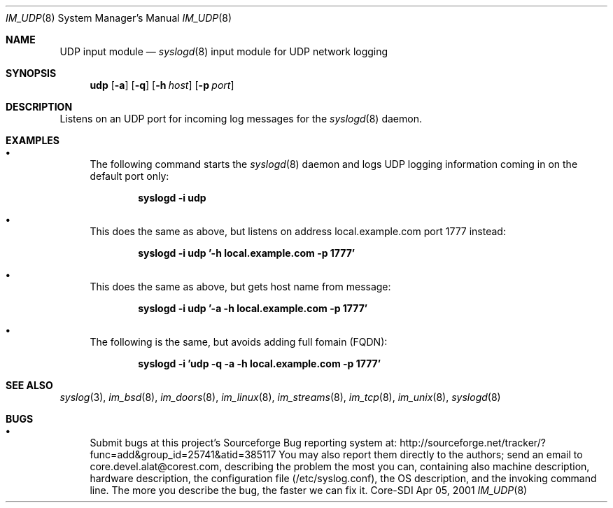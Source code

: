 .\"	$CoreSDI: im_udp.8,v 1.6 2001/11/06 23:08:53 alejo Exp $
.\"
.\" Copyright (c) 2000, 2001
.\"	Core-SDI SA. All rights reserved.
.\"
.\" Redistribution and use in source and binary forms, with or without
.\" modification, are permitted provided that the following conditions
.\" are met:
.\" 1. Redistributions of source code must retain the above copyright
.\"    notice, this list of conditions and the following disclaimer.
.\" 2. Redistributions in binary form must reproduce the above copyright
.\"    notice, this list of conditions and the following disclaimer in the
.\"    documentation and/or other materials provided with the distribution.
.\" 3. Neither the name of Core-SDI SA nor the names of its contributors
.\"    may be used to endorse or promote products derived from this software
.\"    without specific prior written permission.
.\"
.\" THIS SOFTWARE IS PROVIDED BY THE REGENTS AND CONTRIBUTORS ``AS IS'' AND
.\" ANY EXPRESS OR IMPLIED WARRANTIES, INCLUDING, BUT NOT LIMITED TO, THE
.\" IMPLIED WARRANTIES OF MERCHANTABILITY AND FITNESS FOR A PARTICULAR PURPOSE
.\" ARE DISCLAIMED.  IN NO EVENT SHALL THE REGENTS OR CONTRIBUTORS BE LIABLE
.\" FOR ANY DIRECT, INDIRECT, INCIDENTAL, SPECIAL, EXEMPLARY, OR CONSEQUENTIAL
.\" DAMAGES (INCLUDING, BUT NOT LIMITED TO, PROCUREMENT OF SUBSTITUTE GOODS
.\" OR SERVICES; LOSS OF USE, DATA, OR PROFITS; OR BUSINESS INTERRUPTION)
.\" HOWEVER CAUSED AND ON ANY THEORY OF LIABILITY, WHETHER IN CONTRACT, STRICT
.\" LIABILITY, OR TORT (INCLUDING NEGLIGENCE OR OTHERWISE) ARISING IN ANY WAY
.\" OUT OF THE USE OF THIS SOFTWARE, EVEN IF ADVISED OF THE POSSIBILITY OF
.\" SUCH DAMAGE.
.\"
.Dd Apr 05, 2001
.Dt IM_UDP 8
.Os Core-SDI
.Sh NAME
.Nm UDP input module
.Nd
.Xr syslogd 8
input module for UDP network logging
.Sh SYNOPSIS
.Nm udp
.Op Fl a
.Op Fl q
.Op Fl h Ar host
.Op Fl p Ar port
.Sh DESCRIPTION
Listens on an UDP port for incoming log messages for the
.Xr syslogd 8
daemon.
.Sh EXAMPLES
.Bl -bullet
.It
The following command starts the
.Xr syslogd 8
daemon and logs UDP logging information coming in on the default port only:
.Pp
.Dl syslogd -i udp
.Pp
.It
This does the same as above, but listens on address local.example.com
port 1777 instead:
.Pp
.Dl syslogd -i udp '-h local.example.com -p 1777'
.El
.Pp
.Bl -bullet
.It
This does the same as above, but gets host name from message:
.Pp
.Dl syslogd -i udp '-a -h local.example.com -p 1777'
.El
.Bl -bullet
.It
The following is the same, but avoids adding full fomain (FQDN):
.Pp
.Dl syslogd -i 'udp -q -a -h local.example.com -p 1777'
.Pp
.Sh SEE ALSO
.Xr syslog 3 ,
.Xr im_bsd 8 ,
.Xr im_doors 8 ,
.Xr im_linux 8 ,
.Xr im_streams 8 ,
.Xr im_tcp 8 ,
.Xr im_unix 8 ,
.Xr syslogd 8
.Sh BUGS
.Bl -bullet
.It
Submit bugs at this project's Sourceforge Bug reporting system at:    
http://sourceforge.net/tracker/?func=add&group_id=25741&atid=385117
You may also report them directly to the authors; send an email to
core.devel.alat@corest.com, describing the problem the most you can,
containing also machine description, hardware description, the
configuration file (/etc/syslog.conf), the OS description, and the
invoking command line.
The more you describe the bug, the faster we can fix it.
.El
